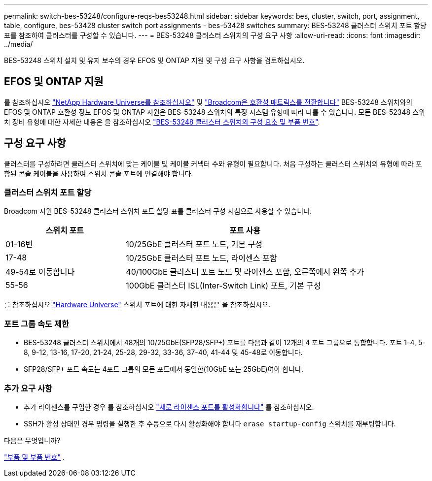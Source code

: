 ---
permalink: switch-bes-53248/configure-reqs-bes53248.html 
sidebar: sidebar 
keywords: bes, cluster, switch, port, assignment, table, configure, bes-53428 cluster switch port assignments - bes-53428 switches 
summary: BES-53248 클러스터 스위치 포트 할당 표를 참조하여 클러스터를 구성할 수 있습니다. 
---
= BES-53248 클러스터 스위치의 구성 요구 사항
:allow-uri-read: 
:icons: font
:imagesdir: ../media/


[role="lead"]
BES-53248 스위치 설치 및 유지 보수의 경우 EFOS 및 ONTAP 지원 및 구성 요구 사항을 검토하십시오.



== EFOS 및 ONTAP 지원

를 참조하십시오 https://hwu.netapp.com/Switch/Index["NetApp Hardware Universe를 참조하십시오"^] 및 https://mysupport.netapp.com/site/info/broadcom-cluster-switch["Broadcom은 호환성 매트릭스를 전환합니다"^] BES-53248 스위치와의 EFOS 및 ONTAP 호환성 정보 EFOS 및 ONTAP 지원은 BES-53248 스위치의 특정 시스템 유형에 따라 다를 수 있습니다. 모든 BES-52348 스위치 장비 유형에 대한 자세한 내용은 을 참조하십시오 link:components-bes53248.html["BES-53248 클러스터 스위치의 구성 요소 및 부품 번호"].



== 구성 요구 사항

클러스터를 구성하려면 클러스터 스위치에 맞는 케이블 및 케이블 커넥터 수와 유형이 필요합니다. 처음 구성하는 클러스터 스위치의 유형에 따라 포함된 콘솔 케이블을 사용하여 스위치 콘솔 포트에 연결해야 합니다.



=== 클러스터 스위치 포트 할당

Broadcom 지원 BES-53248 클러스터 스위치 포트 할당 표를 클러스터 구성 지침으로 사용할 수 있습니다.

[cols="1,2"]
|===
| 스위치 포트 | 포트 사용 


 a| 
01-16번
 a| 
10/25GbE 클러스터 포트 노드, 기본 구성



 a| 
17-48
 a| 
10/25GbE 클러스터 포트 노드, 라이센스 포함



 a| 
49-54로 이동합니다
 a| 
40/100GbE 클러스터 포트 노드 및 라이센스 포함, 오른쪽에서 왼쪽 추가



 a| 
55-56
 a| 
100GbE 클러스터 ISL(Inter-Switch Link) 포트, 기본 구성

|===
를 참조하십시오 https://hwu.netapp.com/Switch/Index["Hardware Universe"] 스위치 포트에 대한 자세한 내용은 을 참조하십시오.



=== 포트 그룹 속도 제한

* BES-53248 클러스터 스위치에서 48개의 10/25GbE(SFP28/SFP+) 포트를 다음과 같이 12개의 4 포트 그룹으로 통합합니다. 포트 1-4, 5-8, 9-12, 13-16, 17-20, 21-24, 25-28, 29-32, 33-36, 37-40, 41-44 및 45-48로 이동합니다.
* SFP28/SFP+ 포트 속도는 4포트 그룹의 모든 포트에서 동일한(10GbE 또는 25GbE)여야 합니다.




=== 추가 요구 사항

* 추가 라이센스를 구입한 경우 를 참조하십시오 link:configure-licenses.html["새로 라이센스 포트를 활성화합니다"] 를 참조하십시오.
* SSH가 활성 상태인 경우 명령을 실행한 후 수동으로 다시 활성화해야 합니다 `erase startup-config` 스위치를 재부팅합니다.


.다음은 무엇입니까?
link:components-bes53248.html["부품 및 부품 번호"] .
